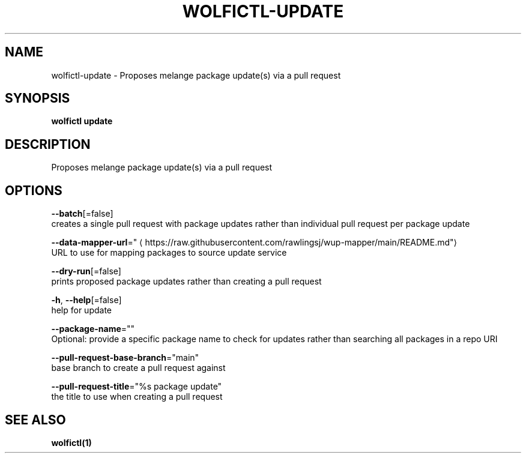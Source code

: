 .TH "WOLFICTL\-UPDATE" "1" "" "Auto generated by spf13/cobra" "" 
.nh
.ad l


.SH NAME
.PP
wolfictl\-update \- Proposes melange package update(s) via a pull request


.SH SYNOPSIS
.PP
\fBwolfictl update\fP


.SH DESCRIPTION
.PP
Proposes melange package update(s) via a pull request


.SH OPTIONS
.PP
\fB\-\-batch\fP[=false]
    creates a single pull request with package updates rather than individual pull request per package update

.PP
\fB\-\-data\-mapper\-url\fP="
\[la]https://raw.githubusercontent.com/rawlingsj/wup-mapper/main/README.md"\[ra]
    URL to use for mapping packages to source update service

.PP
\fB\-\-dry\-run\fP[=false]
    prints proposed package updates rather than creating a pull request

.PP
\fB\-h\fP, \fB\-\-help\fP[=false]
    help for update

.PP
\fB\-\-package\-name\fP=""
    Optional: provide a specific package name to check for updates rather than searching all packages in a repo URI

.PP
\fB\-\-pull\-request\-base\-branch\fP="main"
    base branch to create a pull request against

.PP
\fB\-\-pull\-request\-title\fP="%s package update"
    the title to use when creating a pull request


.SH SEE ALSO
.PP
\fBwolfictl(1)\fP
